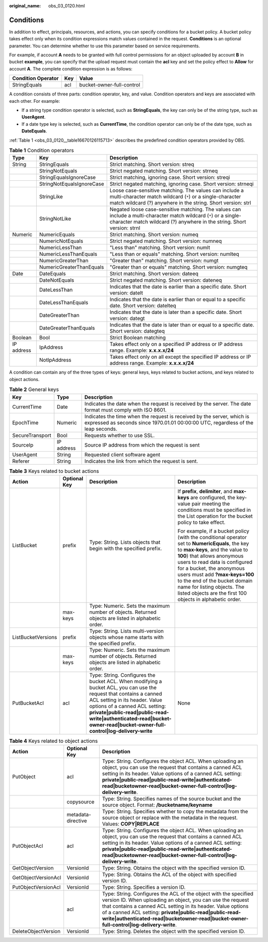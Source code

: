 :original_name: obs_03_0120.html

.. _obs_03_0120:

Conditions
==========

In addition to effect, principals, resources, and actions, you can specify conditions for a bucket policy. A bucket policy takes effect only when its condition expressions match values contained in the request. **Conditions** is an optional parameter. You can determine whether to use this parameter based on service requirements.

For example, if account **A** needs to be granted with full control permissions for an object uploaded by account **B** in bucket **example**, you can specify that the upload request must contain the **acl** key and set the policy effect to **Allow** for account **A**. The complete condition expression is as follows:

================== === =========================
Condition Operator Key Value
================== === =========================
StringEquals       acl bucket-owner-full-control
================== === =========================

A condition consists of three parts: condition operator, key, and value. Condition operators and keys are associated with each other. For example:

-  If a string type condition operator is selected, such as **StringEquals**, the key can only be of the string type, such as **UserAgent**.
-  If a date type key is selected, such as **CurrentTime**, the condition operator can only be of the date type, such as **DateEquals**.

:ref:`Table 1 <obs_03_0120__table16670126115713>` describes the predefined condition operators provided by OBS.

.. _obs_03_0120__table16670126115713:

.. table:: **Table 1** Condition operators

   +------------+---------------------------+----------------------------------------------------------------------------------------------------------------------------------------------------------------------------------------------+
   | Type       | Key                       | Description                                                                                                                                                                                  |
   +============+===========================+==============================================================================================================================================================================================+
   | String     | StringEquals              | Strict matching. Short version: streq                                                                                                                                                        |
   +------------+---------------------------+----------------------------------------------------------------------------------------------------------------------------------------------------------------------------------------------+
   |            | StringNotEquals           | Strict negated matching. Short version: strneq                                                                                                                                               |
   +------------+---------------------------+----------------------------------------------------------------------------------------------------------------------------------------------------------------------------------------------+
   |            | StringEqualsIgnoreCase    | Strict matching, ignoring case. Short version: streqi                                                                                                                                        |
   +------------+---------------------------+----------------------------------------------------------------------------------------------------------------------------------------------------------------------------------------------+
   |            | StringNotEqualsIgnoreCase | Strict negated matching, ignoring case. Short version: strneqi                                                                                                                               |
   +------------+---------------------------+----------------------------------------------------------------------------------------------------------------------------------------------------------------------------------------------+
   |            | StringLike                | Loose case-sensitive matching. The values can include a multi-character match wildcard (``*``) or a single-character match wildcard (?) anywhere in the string. Short version: strl          |
   +------------+---------------------------+----------------------------------------------------------------------------------------------------------------------------------------------------------------------------------------------+
   |            | StringNotLike             | Negated loose case-sensitive matching. The values can include a multi-character match wildcard (``*``) or a single-character match wildcard (?) anywhere in the string. Short version: strnl |
   +------------+---------------------------+----------------------------------------------------------------------------------------------------------------------------------------------------------------------------------------------+
   | Numeric    | NumericEquals             | Strict matching. Short version: numeq                                                                                                                                                        |
   +------------+---------------------------+----------------------------------------------------------------------------------------------------------------------------------------------------------------------------------------------+
   |            | NumericNotEquals          | Strict negated matching. Short version: numneq                                                                                                                                               |
   +------------+---------------------------+----------------------------------------------------------------------------------------------------------------------------------------------------------------------------------------------+
   |            | NumericLessThan           | "Less than" matching. Short version: numlt                                                                                                                                                   |
   +------------+---------------------------+----------------------------------------------------------------------------------------------------------------------------------------------------------------------------------------------+
   |            | NumericLessThanEquals     | "Less than or equals" matching. Short version: numlteq                                                                                                                                       |
   +------------+---------------------------+----------------------------------------------------------------------------------------------------------------------------------------------------------------------------------------------+
   |            | NumericGreaterThan        | "Greater than" matching. Short version: numgt                                                                                                                                                |
   +------------+---------------------------+----------------------------------------------------------------------------------------------------------------------------------------------------------------------------------------------+
   |            | NumericGreaterThanEquals  | "Greater than or equals" matching. Short version: numgteq                                                                                                                                    |
   +------------+---------------------------+----------------------------------------------------------------------------------------------------------------------------------------------------------------------------------------------+
   | Date       | DateEquals                | Strict matching. Short version: dateeq                                                                                                                                                       |
   +------------+---------------------------+----------------------------------------------------------------------------------------------------------------------------------------------------------------------------------------------+
   |            | DateNotEquals             | Strict negated matching. Short version: dateneq                                                                                                                                              |
   +------------+---------------------------+----------------------------------------------------------------------------------------------------------------------------------------------------------------------------------------------+
   |            | DateLessThan              | Indicates that the date is earlier than a specific date. Short version: datelt                                                                                                               |
   +------------+---------------------------+----------------------------------------------------------------------------------------------------------------------------------------------------------------------------------------------+
   |            | DateLessThanEquals        | Indicates that the date is earlier than or equal to a specific date. Short version: datelteq                                                                                                 |
   +------------+---------------------------+----------------------------------------------------------------------------------------------------------------------------------------------------------------------------------------------+
   |            | DateGreaterThan           | Indicates that the date is later than a specific date. Short version: dategt                                                                                                                 |
   +------------+---------------------------+----------------------------------------------------------------------------------------------------------------------------------------------------------------------------------------------+
   |            | DateGreaterThanEquals     | Indicates that the date is later than or equal to a specific date. Short version: dategteq                                                                                                   |
   +------------+---------------------------+----------------------------------------------------------------------------------------------------------------------------------------------------------------------------------------------+
   | Boolean    | Bool                      | Strict Boolean matching                                                                                                                                                                      |
   +------------+---------------------------+----------------------------------------------------------------------------------------------------------------------------------------------------------------------------------------------+
   | IP address | IpAddress                 | Takes effect only on a specified IP address or IP address range. Example: **x.x.x.x/24**                                                                                                     |
   +------------+---------------------------+----------------------------------------------------------------------------------------------------------------------------------------------------------------------------------------------+
   |            | NotIpAddress              | Takes effect only on all except the specified IP address or IP address range. Example: **x.x.x.x/24**                                                                                        |
   +------------+---------------------------+----------------------------------------------------------------------------------------------------------------------------------------------------------------------------------------------+

A condition can contain any of the three types of keys: general keys, keys related to bucket actions, and keys related to object actions.

.. _obs_03_0120__table6707152645718:

.. table:: **Table 2** General keys

   +-----------------+------------+-------------------------------------------------------------------------------------------------------------------------------------------------------------+
   | Key             | Type       | Description                                                                                                                                                 |
   +=================+============+=============================================================================================================================================================+
   | CurrentTime     | Date       | Indicates the date when the request is received by the server. The date format must comply with ISO 8601.                                                   |
   +-----------------+------------+-------------------------------------------------------------------------------------------------------------------------------------------------------------+
   | EpochTime       | Numeric    | Indicates the time when the request is received by the server, which is expressed as seconds since 1970.01.01 00:00:00 UTC, regardless of the leap seconds. |
   +-----------------+------------+-------------------------------------------------------------------------------------------------------------------------------------------------------------+
   | SecureTransport | Bool       | Requests whether to use SSL.                                                                                                                                |
   +-----------------+------------+-------------------------------------------------------------------------------------------------------------------------------------------------------------+
   | SourceIp        | IP address | Source IP address from which the request is sent                                                                                                            |
   +-----------------+------------+-------------------------------------------------------------------------------------------------------------------------------------------------------------+
   | UserAgent       | String     | Requested client software agent                                                                                                                             |
   +-----------------+------------+-------------------------------------------------------------------------------------------------------------------------------------------------------------+
   | Referer         | String     | Indicates the link from which the request is sent.                                                                                                          |
   +-----------------+------------+-------------------------------------------------------------------------------------------------------------------------------------------------------------+

.. _obs_03_0120__table1972610267573:

.. table:: **Table 3** Keys related to bucket actions

   +--------------------+-----------------+--------------------------------------------------------------------------------------------------------------------------------------------------------------------------------------------------------------------------------------------------------------------------------------------------------------------+---------------------------------------------------------------------------------------------------------------------------------------------------------------------------------------------------------------------------------------------------------------------------------------------------------------------------------------------------------------------------------------------+
   | Action             | Optional Key    | Description                                                                                                                                                                                                                                                                                                        | Description                                                                                                                                                                                                                                                                                                                                                                                 |
   +====================+=================+====================================================================================================================================================================================================================================================================================================================+=============================================================================================================================================================================================================================================================================================================================================================================================+
   | ListBucket         | prefix          | Type: String. Lists objects that begin with the specified prefix.                                                                                                                                                                                                                                                  | If **prefix**, **delimiter**, and **max-keys** are configured, the key-value pair meeting the conditions must be specified in the List operation for the bucket policy to take effect.                                                                                                                                                                                                      |
   |                    |                 |                                                                                                                                                                                                                                                                                                                    |                                                                                                                                                                                                                                                                                                                                                                                             |
   |                    |                 |                                                                                                                                                                                                                                                                                                                    | For example, if a bucket policy (with the conditional operator set to **NumericEquals**, the key to **max-keys**, and the value to **100**) that allows anonymous users to read data is configured for a bucket, the anonymous users must add **?max-keys=100** to the end of the bucket domain name for listing objects. The listed objects are the first 100 objects in alphabetic order. |
   +--------------------+-----------------+--------------------------------------------------------------------------------------------------------------------------------------------------------------------------------------------------------------------------------------------------------------------------------------------------------------------+---------------------------------------------------------------------------------------------------------------------------------------------------------------------------------------------------------------------------------------------------------------------------------------------------------------------------------------------------------------------------------------------+
   |                    | max-keys        | Type: Numeric. Sets the maximum number of objects. Returned objects are listed in alphabetic order.                                                                                                                                                                                                                |                                                                                                                                                                                                                                                                                                                                                                                             |
   +--------------------+-----------------+--------------------------------------------------------------------------------------------------------------------------------------------------------------------------------------------------------------------------------------------------------------------------------------------------------------------+---------------------------------------------------------------------------------------------------------------------------------------------------------------------------------------------------------------------------------------------------------------------------------------------------------------------------------------------------------------------------------------------+
   | ListBucketVersions | prefix          | Type: String. Lists multi-version objects whose name starts with the specified prefix.                                                                                                                                                                                                                             |                                                                                                                                                                                                                                                                                                                                                                                             |
   +--------------------+-----------------+--------------------------------------------------------------------------------------------------------------------------------------------------------------------------------------------------------------------------------------------------------------------------------------------------------------------+---------------------------------------------------------------------------------------------------------------------------------------------------------------------------------------------------------------------------------------------------------------------------------------------------------------------------------------------------------------------------------------------+
   |                    | max-keys        | Type: Numeric. Sets the maximum number of objects. Returned objects are listed in alphabetic order.                                                                                                                                                                                                                |                                                                                                                                                                                                                                                                                                                                                                                             |
   +--------------------+-----------------+--------------------------------------------------------------------------------------------------------------------------------------------------------------------------------------------------------------------------------------------------------------------------------------------------------------------+---------------------------------------------------------------------------------------------------------------------------------------------------------------------------------------------------------------------------------------------------------------------------------------------------------------------------------------------------------------------------------------------+
   | PutBucketAcl       | acl             | Type: String. Configures the bucket ACL. When modifying a bucket ACL, you can use the request that contains a canned ACL setting in its header. Value options of a canned ACL setting: **private|public-read|public-read-write|authenticated-read|bucket-owner-read|bucket-owner-full-control|log-delivery-write** | None                                                                                                                                                                                                                                                                                                                                                                                        |
   +--------------------+-----------------+--------------------------------------------------------------------------------------------------------------------------------------------------------------------------------------------------------------------------------------------------------------------------------------------------------------------+---------------------------------------------------------------------------------------------------------------------------------------------------------------------------------------------------------------------------------------------------------------------------------------------------------------------------------------------------------------------------------------------+

.. _obs_03_0120__table14742526145718:

.. table:: **Table 4** Keys related to object actions

   +---------------------+--------------------+------------------------------------------------------------------------------------------------------------------------------------------------------------------------------------------------------------------------------------------------------------------------------------------------------------------------------------------------------+
   | Action              | Optional Key       | Description                                                                                                                                                                                                                                                                                                                                          |
   +=====================+====================+======================================================================================================================================================================================================================================================================================================================================================+
   | PutObject           | acl                | Type: String. Configures the object ACL. When uploading an object, you can use the request that contains a canned ACL setting in its header. Value options of a canned ACL setting: **private|public-read|public-read-write|authenticated-read|bucketowner-read|bucket-owner-full-control|log-delivery-write**.                                      |
   +---------------------+--------------------+------------------------------------------------------------------------------------------------------------------------------------------------------------------------------------------------------------------------------------------------------------------------------------------------------------------------------------------------------+
   |                     | copysource         | Type: String. Specifies names of the source bucket and the source object. Format: **/bucketname/keyname**                                                                                                                                                                                                                                            |
   +---------------------+--------------------+------------------------------------------------------------------------------------------------------------------------------------------------------------------------------------------------------------------------------------------------------------------------------------------------------------------------------------------------------+
   |                     | metadata-directive | Type: String. Specifies whether to copy the metadata from the source object or replace with the metadata in the request. Values: **COPY|REPLACE**                                                                                                                                                                                                    |
   +---------------------+--------------------+------------------------------------------------------------------------------------------------------------------------------------------------------------------------------------------------------------------------------------------------------------------------------------------------------------------------------------------------------+
   | PutObjectAcl        | acl                | Type: String. Configures the object ACL. When uploading an object, you can use the request that contains a canned ACL setting in its header. Value options of a canned ACL setting: **private|public-read|public-read-write|authenticated-read|bucketowner-read|bucket-owner-full-control|log-delivery-write**.                                      |
   +---------------------+--------------------+------------------------------------------------------------------------------------------------------------------------------------------------------------------------------------------------------------------------------------------------------------------------------------------------------------------------------------------------------+
   | GetObjectVersion    | VersionId          | Type: String. Obtains the object with the specified version ID.                                                                                                                                                                                                                                                                                      |
   +---------------------+--------------------+------------------------------------------------------------------------------------------------------------------------------------------------------------------------------------------------------------------------------------------------------------------------------------------------------------------------------------------------------+
   | GetObjectVersionAcl | VersionId          | Type: String. Obtains the ACL of the object with specified version ID.                                                                                                                                                                                                                                                                               |
   +---------------------+--------------------+------------------------------------------------------------------------------------------------------------------------------------------------------------------------------------------------------------------------------------------------------------------------------------------------------------------------------------------------------+
   | PutObjectVersionAcl | VersionId          | Type: String. Specifies a version ID.                                                                                                                                                                                                                                                                                                                |
   +---------------------+--------------------+------------------------------------------------------------------------------------------------------------------------------------------------------------------------------------------------------------------------------------------------------------------------------------------------------------------------------------------------------+
   |                     | acl                | Type: String. Configures the ACL of the object with the specified version ID. When uploading an object, you can use the request that contains a canned ACL setting in its header. Value options of a canned ACL setting: **private|public-read|public-read-write|authenticated-read|bucketowner-read|bucket-owner-full-control|log-delivery-write**. |
   +---------------------+--------------------+------------------------------------------------------------------------------------------------------------------------------------------------------------------------------------------------------------------------------------------------------------------------------------------------------------------------------------------------------+
   | DeleteObjectVersion | VersionId          | Type: String. Deletes the object with the specified version ID.                                                                                                                                                                                                                                                                                      |
   +---------------------+--------------------+------------------------------------------------------------------------------------------------------------------------------------------------------------------------------------------------------------------------------------------------------------------------------------------------------------------------------------------------------+
